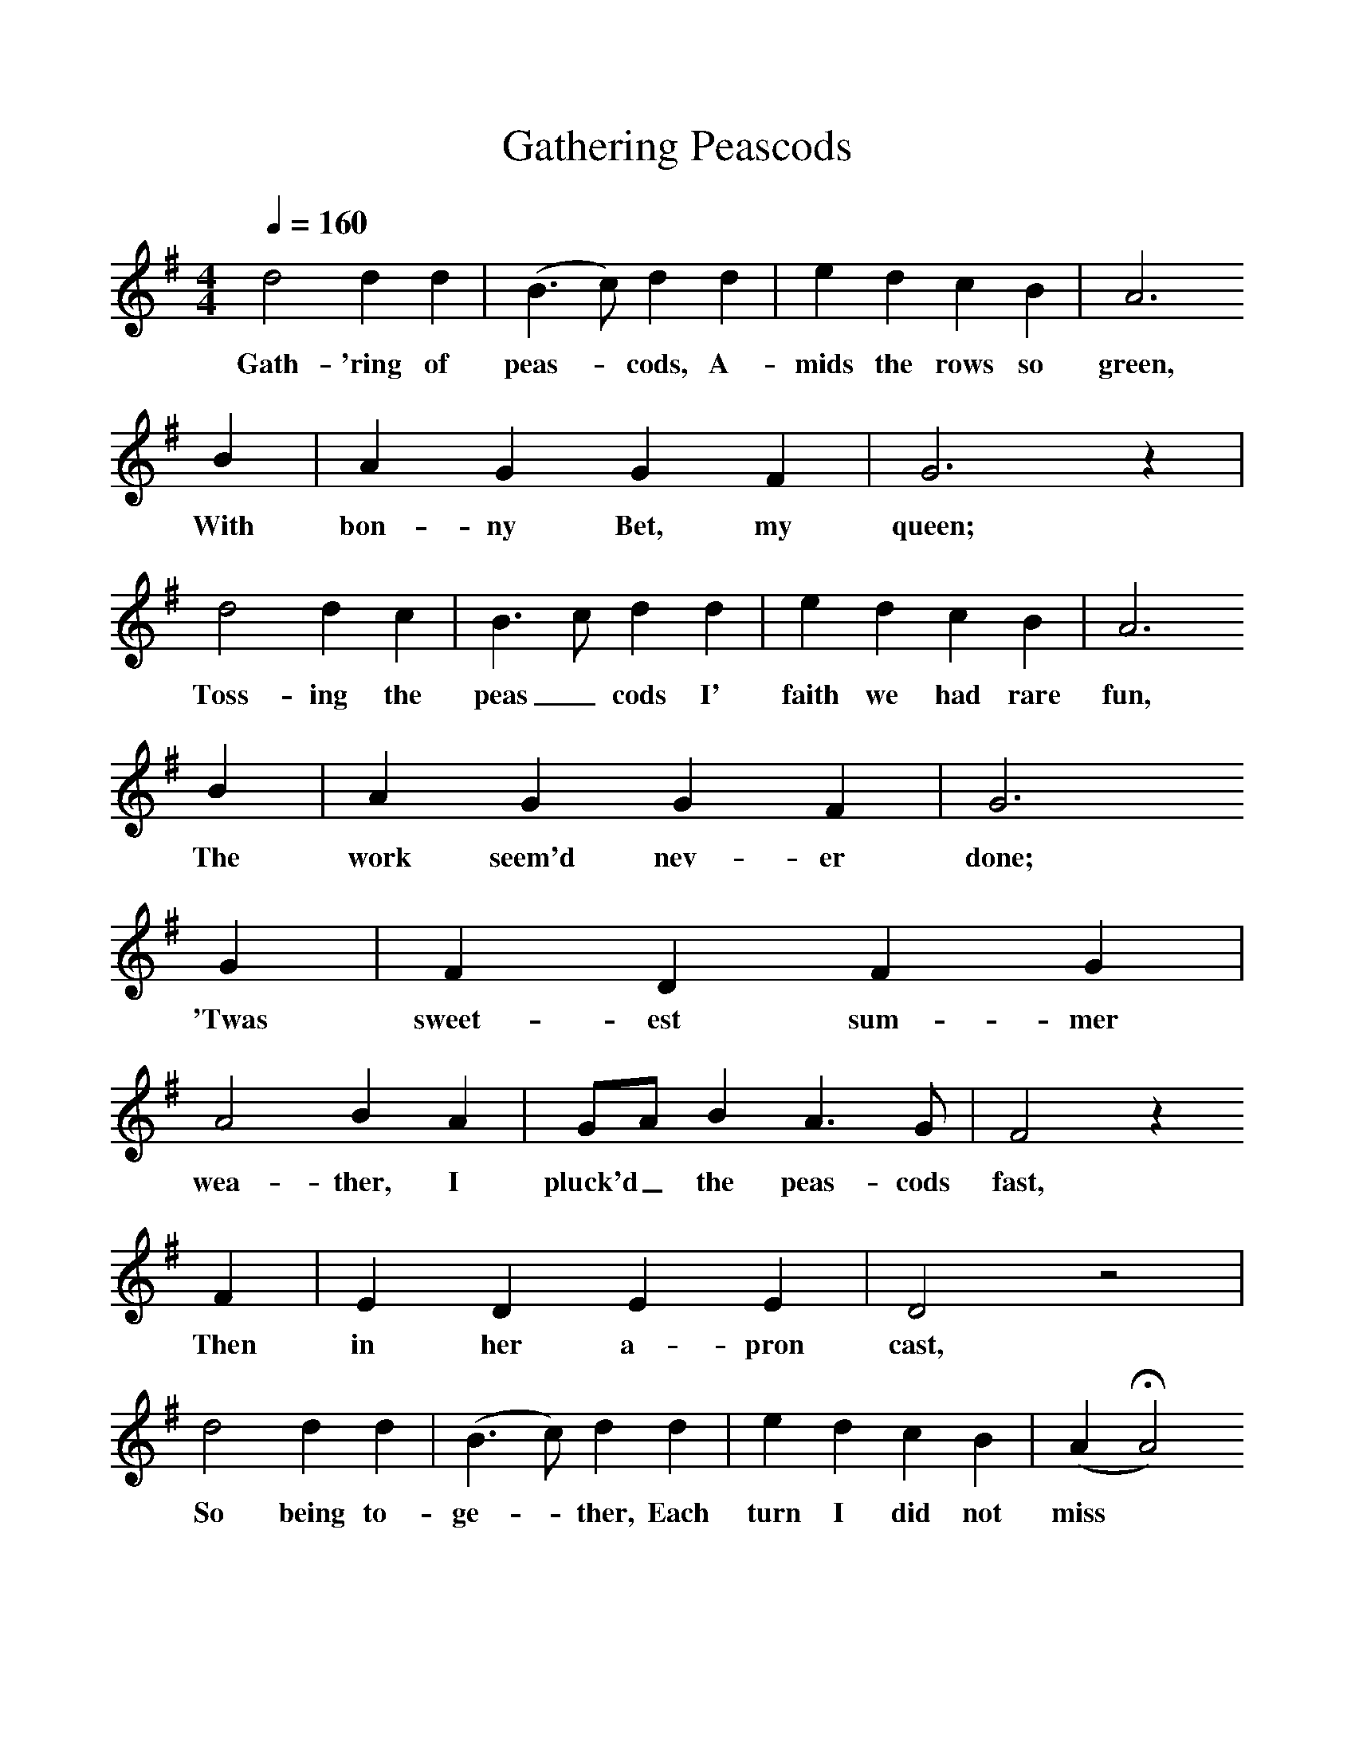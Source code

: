 %%scale 1
X:1     
T:Gathering Peascods   
B:Sabine Baring Gould, 1895, Old English Songs from English Minstrelsie, 1895
F: http://www.folkinfo.org/songs
Q:1/4=160
M:4/4     %Meter
L:1/8     %
K:G
d4 d2 d2 |(B3c) d2 d2 |e2 d2 c2 B2 |A6 
w:Gath-'ring of peas-*cods, A-mids the rows so green, 
B2 |A2 G2 G2 F2 |G6 z2 |
w:With bon-ny Bet, my queen; 
d4 d2 c2 |B3 c d2 d2 |e2 d2 c2 B2 |A6 
w:Toss-ing the peas_ cods I' faith we had rare fun, 
B2 |A2 G2 G2 F2 |G6 
w:The work seem'd nev-er done; 
G2 |F2 D2 F2 G2 |A4 B2 A2 |GA B2 A3 G |F4 z2 
w:'Twas sweet-est sum-mer wea-ther, I pluck'd_ the peas-cods fast, 
F2 |E2 D2 E2 E2 |D4 z4 |
w:Then in her a-pron cast, 
d4 d2 d2 |(B3 c) d2 d2 |e2 d2 c2 B2 |(A2HA4)
w:So being to-ge-*ther, Each turn I did not miss* 
B2 |A2 G2 G2 F2 |G8 |]
w:To pluck as well a kiss. 
